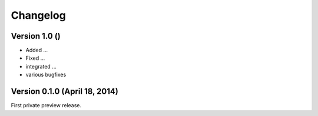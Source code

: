 Changelog
=========


Version 1.0 ()
--------------------------

- Added ...
- Fixed ...
- integrated ...
- various bugfixes


Version 0.1.0 (April 18, 2014)
-----------------------------

First private preview release.